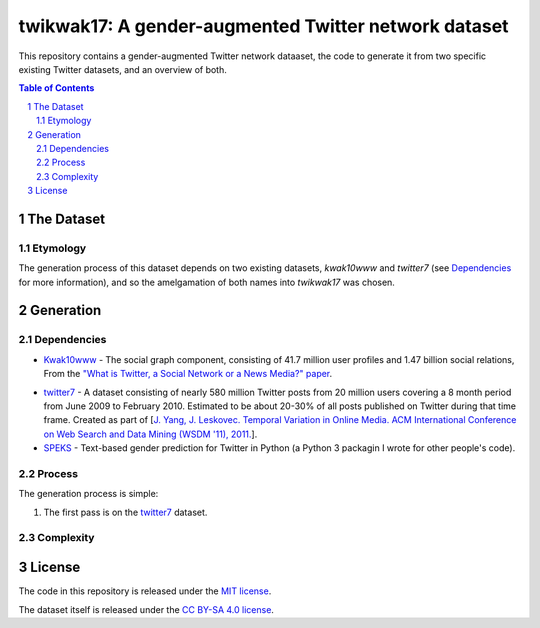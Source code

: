 twikwak17: A gender-augmented Twitter network dataset
#####################################################

This repository contains a gender-augmented Twitter network dataaset, the code to generate it from two specific existing Twitter datasets, and an overview of both.

.. contents:: Table of Contents

.. section-numbering::



The Dataset
===========

Etymology
---------

The generation process of this dataset depends on two existing datasets, *kwak10www* and *twitter7* (see `Dependencies`_ for more information), and so the amelgamation of both names into *twikwak17* was chosen.



Generation
==========

Dependencies
------------

* `Kwak10www <http://an.kaist.ac.kr/traces/WWW2010.html>`_ - The social graph component, consisting of 41.7 million user profiles and 1.47 billion social relations, From the `"What is Twitter, a Social Network or a News Media?" paper <http://an.kaist.ac.kr/traces/WWW2010.html>`_.

.. twitter7
* `twitter7 <http://snap.stanford.edu/data/twitter7.html>`_ - A dataset consisting of nearly 580 million Twitter posts from 20 million users covering a 8 month period from June 2009 to February 2010. Estimated to be about 20-30% of all posts published on Twitter during that time frame. Created as part of [`J. Yang, J. Leskovec. Temporal Variation in Online Media. ACM International Conference on Web Search and Data Mining (WSDM '11), 2011. <http://ilpubs.stanford.edu:8090/984/1/paper-memeshapes.pdf>`_].

* `SPEKS <https://github.com/shaypal5/speks>`_ - Text-based gender prediction for Twitter in Python (a Python 3 packagin I wrote for other people's code).


Process
-------

The generation process is simple:

1. The first pass is on the twitter7_ dataset.


Complexity
----------


License
=======

The code in this repository is released under the `MIT license <https://choosealicense.com/licenses/mit/>`_.

The dataset itself is released under the `CC BY-SA 4.0 license <https://creativecommons.org/licenses/by-sa/4.0/>`_.
